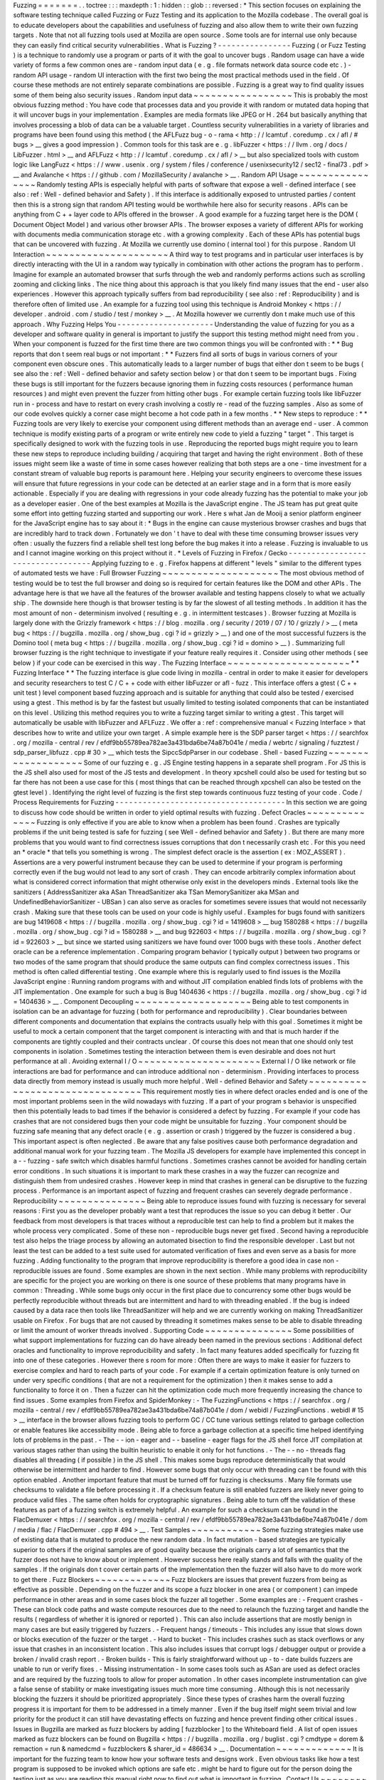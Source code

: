 Fuzzing
=
=
=
=
=
=
=
.
.
toctree
:
:
:
maxdepth
:
1
:
hidden
:
:
glob
:
:
reversed
:
*
This
section
focuses
on
explaining
the
software
testing
technique
called
Fuzzing
or
Fuzz
Testing
and
its
application
to
the
Mozilla
codebase
.
The
overall
goal
is
to
educate
developers
about
the
capabilities
and
usefulness
of
fuzzing
and
also
allow
them
to
write
their
own
fuzzing
targets
.
Note
that
not
all
fuzzing
tools
used
at
Mozilla
are
open
source
.
Some
tools
are
for
internal
use
only
because
they
can
easily
find
critical
security
vulnerabilities
.
What
is
Fuzzing
?
-
-
-
-
-
-
-
-
-
-
-
-
-
-
-
-
Fuzzing
(
or
Fuzz
Testing
)
is
a
technique
to
randomly
use
a
program
or
parts
of
it
with
the
goal
to
uncover
bugs
.
Random
usage
can
have
a
wide
variety
of
forms
a
few
common
ones
are
-
random
input
data
(
e
.
g
.
file
formats
network
data
source
code
etc
.
)
-
random
API
usage
-
random
UI
interaction
with
the
first
two
being
the
most
practical
methods
used
in
the
field
.
Of
course
these
methods
are
not
entirely
separate
combinations
are
possible
.
Fuzzing
is
a
great
way
to
find
quality
issues
some
of
them
being
also
security
issues
.
Random
input
data
~
~
~
~
~
~
~
~
~
~
~
~
~
~
~
~
~
This
is
probably
the
most
obvious
fuzzing
method
:
You
have
code
that
processes
data
and
you
provide
it
with
random
or
mutated
data
hoping
that
it
will
uncover
bugs
in
your
implementation
.
Examples
are
media
formats
like
JPEG
or
H
.
264
but
basically
anything
that
involves
processing
a
blob
of
data
can
be
a
valuable
target
.
Countless
security
vulnerabilities
in
a
variety
of
libraries
and
programs
have
been
found
using
this
method
(
the
AFLFuzz
bug
-
o
-
rama
<
http
:
/
/
lcamtuf
.
coredump
.
cx
/
afl
/
#
bugs
>
__
gives
a
good
impression
)
.
Common
tools
for
this
task
are
e
.
g
.
libFuzzer
<
https
:
/
/
llvm
.
org
/
docs
/
LibFuzzer
.
html
>
__
and
AFLFuzz
<
http
:
/
/
lcamtuf
.
coredump
.
cx
/
afl
/
>
__
but
also
specialized
tools
with
custom
logic
like
LangFuzz
<
https
:
/
/
www
.
usenix
.
org
/
system
/
files
/
conference
/
usenixsecurity12
/
sec12
-
final73
.
pdf
>
__
and
Avalanche
<
https
:
/
/
github
.
com
/
MozillaSecurity
/
avalanche
>
__
.
Random
API
Usage
~
~
~
~
~
~
~
~
~
~
~
~
~
~
~
~
Randomly
testing
APIs
is
especially
helpful
with
parts
of
software
that
expose
a
well
-
defined
interface
(
see
also
:
ref
:
Well
-
defined
behavior
and
Safety
)
.
If
this
interface
is
additionally
exposed
to
untrusted
parties
/
content
then
this
is
a
strong
sign
that
random
API
testing
would
be
worthwhile
here
also
for
security
reasons
.
APIs
can
be
anything
from
C
+
+
layer
code
to
APIs
offered
in
the
browser
.
A
good
example
for
a
fuzzing
target
here
is
the
DOM
(
Document
Object
Model
)
and
various
other
browser
APIs
.
The
browser
exposes
a
variety
of
different
APIs
for
working
with
documents
media
communication
storage
etc
.
with
a
growing
complexity
.
Each
of
these
APIs
has
potential
bugs
that
can
be
uncovered
with
fuzzing
.
At
Mozilla
we
currently
use
domino
(
internal
tool
)
for
this
purpose
.
Random
UI
Interaction
~
~
~
~
~
~
~
~
~
~
~
~
~
~
~
~
~
~
~
~
~
A
third
way
to
test
programs
and
in
particular
user
interfaces
is
by
directly
interacting
with
the
UI
in
a
random
way
typically
in
combination
with
other
actions
the
program
has
to
perform
.
Imagine
for
example
an
automated
browser
that
surfs
through
the
web
and
randomly
performs
actions
such
as
scrolling
zooming
and
clicking
links
.
The
nice
thing
about
this
approach
is
that
you
likely
find
many
issues
that
the
end
-
user
also
experiences
.
However
this
approach
typically
suffers
from
bad
reproducibility
(
see
also
:
ref
:
Reproducibility
)
and
is
therefore
often
of
limited
use
.
An
example
for
a
fuzzing
tool
using
this
technique
is
Android
Monkey
<
https
:
/
/
developer
.
android
.
com
/
studio
/
test
/
monkey
>
__
.
At
Mozilla
however
we
currently
don
t
make
much
use
of
this
approach
.
Why
Fuzzing
Helps
You
-
-
-
-
-
-
-
-
-
-
-
-
-
-
-
-
-
-
-
-
-
Understanding
the
value
of
fuzzing
for
you
as
a
developer
and
software
quality
in
general
is
important
to
justify
the
support
this
testing
method
might
need
from
you
.
When
your
component
is
fuzzed
for
the
first
time
there
are
two
common
things
you
will
be
confronted
with
:
*
*
Bug
reports
that
don
t
seem
real
bugs
or
not
important
:
*
*
Fuzzers
find
all
sorts
of
bugs
in
various
corners
of
your
component
even
obscure
ones
.
This
automatically
leads
to
a
larger
number
of
bugs
that
either
don
t
seem
to
be
bugs
(
see
also
the
:
ref
:
Well
-
defined
behavior
and
safety
section
below
)
or
that
don
t
seem
to
be
important
bugs
.
Fixing
these
bugs
is
still
important
for
the
fuzzers
because
ignoring
them
in
fuzzing
costs
resources
(
performance
human
resources
)
and
might
even
prevent
the
fuzzer
from
hitting
other
bugs
.
For
example
certain
fuzzing
tools
like
libFuzzer
run
in
-
process
and
have
to
restart
on
every
crash
involving
a
costly
re
-
read
of
the
fuzzing
samples
.
Also
as
some
of
our
code
evolves
quickly
a
corner
case
might
become
a
hot
code
path
in
a
few
months
.
*
*
New
steps
to
reproduce
:
*
*
Fuzzing
tools
are
very
likely
to
exercise
your
component
using
different
methods
than
an
average
end
-
user
.
A
common
technique
is
modify
existing
parts
of
a
program
or
write
entirely
new
code
to
yield
a
fuzzing
"
target
"
.
This
target
is
specifically
designed
to
work
with
the
fuzzing
tools
in
use
.
Reproducing
the
reported
bugs
might
require
you
to
learn
these
new
steps
to
reproduce
including
building
/
acquiring
that
target
and
having
the
right
environment
.
Both
of
these
issues
might
seem
like
a
waste
of
time
in
some
cases
however
realizing
that
both
steps
are
a
one
-
time
investment
for
a
constant
stream
of
valuable
bug
reports
is
paramount
here
.
Helping
your
security
engineers
to
overcome
these
issues
will
ensure
that
future
regressions
in
your
code
can
be
detected
at
an
earlier
stage
and
in
a
form
that
is
more
easily
actionable
.
Especially
if
you
are
dealing
with
regressions
in
your
code
already
fuzzing
has
the
potential
to
make
your
job
as
a
developer
easier
.
One
of
the
best
examples
at
Mozilla
is
the
JavaScript
engine
.
The
JS
team
has
put
great
quite
some
effort
into
getting
fuzzing
started
and
supporting
our
work
.
Here
s
what
Jan
de
Mooij
a
senior
platform
engineer
for
the
JavaScript
engine
has
to
say
about
it
:
*
Bugs
in
the
engine
can
cause
mysterious
browser
crashes
and
bugs
that
are
incredibly
hard
to
track
down
.
Fortunately
we
don
'
t
have
to
deal
with
these
time
consuming
browser
issues
very
often
:
usually
the
fuzzers
find
a
reliable
shell
test
long
before
the
bug
makes
it
into
a
release
.
Fuzzing
is
invaluable
to
us
and
I
cannot
imagine
working
on
this
project
without
it
.
*
Levels
of
Fuzzing
in
Firefox
/
Gecko
-
-
-
-
-
-
-
-
-
-
-
-
-
-
-
-
-
-
-
-
-
-
-
-
-
-
-
-
-
-
-
-
-
-
Applying
fuzzing
to
e
.
g
.
Firefox
happens
at
different
"
levels
"
similar
to
the
different
types
of
automated
tests
we
have
:
Full
Browser
Fuzzing
~
~
~
~
~
~
~
~
~
~
~
~
~
~
~
~
~
~
~
~
The
most
obvious
method
of
testing
would
be
to
test
the
full
browser
and
doing
so
is
required
for
certain
features
like
the
DOM
and
other
APIs
.
The
advantage
here
is
that
we
have
all
the
features
of
the
browser
available
and
testing
happens
closely
to
what
we
actually
ship
.
The
downside
here
though
is
that
browser
testing
is
by
far
the
slowest
of
all
testing
methods
.
In
addition
it
has
the
most
amount
of
non
-
determinism
involved
(
resulting
e
.
g
.
in
intermittent
testcases
)
.
Browser
fuzzing
at
Mozilla
is
largely
done
with
the
Grizzly
framework
<
https
:
/
/
blog
.
mozilla
.
org
/
security
/
2019
/
07
/
10
/
grizzly
/
>
__
(
meta
bug
<
https
:
/
/
bugzilla
.
mozilla
.
org
/
show_bug
.
cgi
?
id
=
grizzly
>
__
)
and
one
of
the
most
successful
fuzzers
is
the
Domino
tool
(
meta
bug
<
https
:
/
/
bugzilla
.
mozilla
.
org
/
show_bug
.
cgi
?
id
=
domino
>
__
)
.
Summarizing
full
browser
fuzzing
is
the
right
technique
to
investigate
if
your
feature
really
requires
it
.
Consider
using
other
methods
(
see
below
)
if
your
code
can
be
exercised
in
this
way
.
The
Fuzzing
Interface
~
~
~
~
~
~
~
~
~
~
~
~
~
~
~
~
~
~
~
~
~
*
*
Fuzzing
Interface
*
*
The
fuzzing
interface
is
glue
code
living
in
mozilla
-
central
in
order
to
make
it
easier
for
developers
and
security
researchers
to
test
C
/
C
+
+
code
with
either
libFuzzer
or
afl
-
fuzz
.
This
interface
offers
a
gtest
(
C
+
+
unit
test
)
level
component
based
fuzzing
approach
and
is
suitable
for
anything
that
could
also
be
tested
/
exercised
using
a
gtest
.
This
method
is
by
far
the
fastest
but
usually
limited
to
testing
isolated
components
that
can
be
instantiated
on
this
level
.
Utilizing
this
method
requires
you
to
write
a
fuzzing
target
similar
to
writing
a
gtest
.
This
target
will
automatically
be
usable
with
libFuzzer
and
AFLFuzz
.
We
offer
a
:
ref
:
comprehensive
manual
<
Fuzzing
Interface
>
that
describes
how
to
write
and
utilize
your
own
target
.
A
simple
example
here
is
the
SDP
parser
target
<
https
:
/
/
searchfox
.
org
/
mozilla
-
central
/
rev
/
efdf9bb55789ea782ae3a431bda6be74a87b041e
/
media
/
webrtc
/
signaling
/
fuzztest
/
sdp_parser_libfuzz
.
cpp
#
30
>
__
which
tests
the
SipccSdpParser
in
our
codebase
.
Shell
-
based
Fuzzing
~
~
~
~
~
~
~
~
~
~
~
~
~
~
~
~
~
~
~
Some
of
our
fuzzing
e
.
g
.
JS
Engine
testing
happens
in
a
separate
shell
program
.
For
JS
this
is
the
JS
shell
also
used
for
most
of
the
JS
tests
and
development
.
In
theory
xpcshell
could
also
be
used
for
testing
but
so
far
there
has
not
been
a
use
case
for
this
(
most
things
that
can
be
reached
through
xpcshell
can
also
be
tested
on
the
gtest
level
)
.
Identifying
the
right
level
of
fuzzing
is
the
first
step
towards
continuous
fuzz
testing
of
your
code
.
Code
/
Process
Requirements
for
Fuzzing
-
-
-
-
-
-
-
-
-
-
-
-
-
-
-
-
-
-
-
-
-
-
-
-
-
-
-
-
-
-
-
-
-
-
-
-
-
In
this
section
we
are
going
to
discuss
how
code
should
be
written
in
order
to
yield
optimal
results
with
fuzzing
.
Defect
Oracles
~
~
~
~
~
~
~
~
~
~
~
~
~
~
Fuzzing
is
only
effective
if
you
are
able
to
know
when
a
problem
has
been
found
.
Crashes
are
typically
problems
if
the
unit
being
tested
is
safe
for
fuzzing
(
see
Well
-
defined
behavior
and
Safety
)
.
But
there
are
many
more
problems
that
you
would
want
to
find
correctness
issues
corruptions
that
don
t
necessarily
crash
etc
.
For
this
you
need
an
*
oracle
*
that
tells
you
something
is
wrong
.
The
simplest
defect
oracle
is
the
assertion
(
ex
:
MOZ_ASSERT
)
.
Assertions
are
a
very
powerful
instrument
because
they
can
be
used
to
determine
if
your
program
is
performing
correctly
even
if
the
bug
would
not
lead
to
any
sort
of
crash
.
They
can
encode
arbitrarily
complex
information
about
what
is
considered
correct
information
that
might
otherwise
only
exist
in
the
developers
minds
.
External
tools
like
the
sanitizers
(
AddressSanitizer
aka
ASan
ThreadSanitizer
aka
TSan
MemorySanitizer
aka
MSan
and
UndefinedBehaviorSanitizer
-
UBSan
)
can
also
serve
as
oracles
for
sometimes
severe
issues
that
would
not
necessarily
crash
.
Making
sure
that
these
tools
can
be
used
on
your
code
is
highly
useful
.
Examples
for
bugs
found
with
sanitizers
are
bug
1419608
<
https
:
/
/
bugzilla
.
mozilla
.
org
/
show_bug
.
cgi
?
id
=
1419608
>
__
bug
1580288
<
https
:
/
/
bugzilla
.
mozilla
.
org
/
show_bug
.
cgi
?
id
=
1580288
>
__
and
bug
922603
<
https
:
/
/
bugzilla
.
mozilla
.
org
/
show_bug
.
cgi
?
id
=
922603
>
__
but
since
we
started
using
sanitizers
we
have
found
over
1000
bugs
with
these
tools
.
Another
defect
oracle
can
be
a
reference
implementation
.
Comparing
program
behavior
(
typically
output
)
between
two
programs
or
two
modes
of
the
same
program
that
should
produce
the
same
outputs
can
find
complex
correctness
issues
.
This
method
is
often
called
differential
testing
.
One
example
where
this
is
regularly
used
to
find
issues
is
the
Mozilla
JavaScript
engine
:
Running
random
programs
with
and
without
JIT
compilation
enabled
finds
lots
of
problems
with
the
JIT
implementation
.
One
example
for
such
a
bug
is
Bug
1404636
<
https
:
/
/
bugzilla
.
mozilla
.
org
/
show_bug
.
cgi
?
id
=
1404636
>
__
.
Component
Decoupling
~
~
~
~
~
~
~
~
~
~
~
~
~
~
~
~
~
~
~
~
Being
able
to
test
components
in
isolation
can
be
an
advantage
for
fuzzing
(
both
for
performance
and
reproducibility
)
.
Clear
boundaries
between
different
components
and
documentation
that
explains
the
contracts
usually
help
with
this
goal
.
Sometimes
it
might
be
useful
to
mock
a
certain
component
that
the
target
component
is
interacting
with
and
that
is
much
harder
if
the
components
are
tightly
coupled
and
their
contracts
unclear
.
Of
course
this
does
not
mean
that
one
should
only
test
components
in
isolation
.
Sometimes
testing
the
interaction
between
them
is
even
desirable
and
does
not
hurt
performance
at
all
.
Avoiding
external
I
/
O
~
~
~
~
~
~
~
~
~
~
~
~
~
~
~
~
~
~
~
~
~
External
I
/
O
like
network
or
file
interactions
are
bad
for
performance
and
can
introduce
additional
non
-
determinism
.
Providing
interfaces
to
process
data
directly
from
memory
instead
is
usually
much
more
helpful
.
Well
-
defined
Behavior
and
Safety
~
~
~
~
~
~
~
~
~
~
~
~
~
~
~
~
~
~
~
~
~
~
~
~
~
~
~
~
~
~
~
~
This
requirement
mostly
ties
in
where
defect
oracles
ended
and
is
one
of
the
most
important
problems
seen
in
the
wild
nowadays
with
fuzzing
.
If
a
part
of
your
program
s
behavior
is
unspecified
then
this
potentially
leads
to
bad
times
if
the
behavior
is
considered
a
defect
by
fuzzing
.
For
example
if
your
code
has
crashes
that
are
not
considered
bugs
then
your
code
might
be
unsuitable
for
fuzzing
.
Your
component
should
be
fuzzing
safe
meaning
that
any
defect
oracle
(
e
.
g
.
assertion
or
crash
)
triggered
by
the
fuzzer
is
considered
a
bug
.
This
important
aspect
is
often
neglected
.
Be
aware
that
any
false
positives
cause
both
performance
degradation
and
additional
manual
work
for
your
fuzzing
team
.
The
Mozilla
JS
developers
for
example
have
implemented
this
concept
in
a
-
-
fuzzing
-
safe
switch
which
disables
harmful
functions
.
Sometimes
crashes
cannot
be
avoided
for
handling
certain
error
conditions
.
In
such
situations
it
is
important
to
mark
these
crashes
in
a
way
the
fuzzer
can
recognize
and
distinguish
them
from
undesired
crashes
.
However
keep
in
mind
that
crashes
in
general
can
be
disruptive
to
the
fuzzing
process
.
Performance
is
an
important
aspect
of
fuzzing
and
frequent
crashes
can
severely
degrade
performance
.
Reproducibility
~
~
~
~
~
~
~
~
~
~
~
~
~
~
~
Being
able
to
reproduce
issues
found
with
fuzzing
is
necessary
for
several
reasons
:
First
you
as
the
developer
probably
want
a
test
that
reproduces
the
issue
so
you
can
debug
it
better
.
Our
feedback
from
most
developers
is
that
traces
without
a
reproducible
test
can
help
to
find
a
problem
but
it
makes
the
whole
process
very
complicated
.
Some
of
these
non
-
reproducible
bugs
never
get
fixed
.
Second
having
a
reproducible
test
also
helps
the
triage
process
by
allowing
an
automated
bisection
to
find
the
responsible
developer
.
Last
but
not
least
the
test
can
be
added
to
a
test
suite
used
for
automated
verification
of
fixes
and
even
serve
as
a
basis
for
more
fuzzing
.
Adding
functionality
to
the
program
that
improve
reproducibility
is
therefore
a
good
idea
in
case
non
-
reproducible
issues
are
found
.
Some
examples
are
shown
in
the
next
section
.
While
many
problems
with
reproducibility
are
specific
for
the
project
you
are
working
on
there
is
one
source
of
these
problems
that
many
programs
have
in
common
:
Threading
.
While
some
bugs
only
occur
in
the
first
place
due
to
concurrency
some
other
bugs
would
be
perfectly
reproducible
without
threads
but
are
intermittent
and
hard
to
with
threading
enabled
.
If
the
bug
is
indeed
caused
by
a
data
race
then
tools
like
ThreadSanitizer
will
help
and
we
are
currently
working
on
making
ThreadSanitizer
usable
on
Firefox
.
For
bugs
that
are
not
caused
by
threading
it
sometimes
makes
sense
to
be
able
to
disable
threading
or
limit
the
amount
of
worker
threads
involved
.
Supporting
Code
~
~
~
~
~
~
~
~
~
~
~
~
~
~
~
Some
possibilities
of
what
support
implementations
for
fuzzing
can
do
have
already
been
named
in
the
previous
sections
:
Additional
defect
oracles
and
functionality
to
improve
reproducibility
and
safety
.
In
fact
many
features
added
specifically
for
fuzzing
fit
into
one
of
these
categories
.
However
there
s
room
for
more
:
Often
there
are
ways
to
make
it
easier
for
fuzzers
to
exercise
complex
and
hard
to
reach
parts
of
your
code
.
For
example
if
a
certain
optimization
feature
is
only
turned
on
under
very
specific
conditions
(
that
are
not
a
requirement
for
the
optimization
)
then
it
makes
sense
to
add
a
functionality
to
force
it
on
.
Then
a
fuzzer
can
hit
the
optimization
code
much
more
frequently
increasing
the
chance
to
find
issues
.
Some
examples
from
Firefox
and
SpiderMonkey
:
-
The
FuzzingFunctions
<
https
:
/
/
searchfox
.
org
/
mozilla
-
central
/
rev
/
efdf9bb55789ea782ae3a431bda6be74a87b041e
/
dom
/
webidl
/
FuzzingFunctions
.
webidl
#
15
>
__
interface
in
the
browser
allows
fuzzing
tools
to
perform
GC
/
CC
tune
various
settings
related
to
garbage
collection
or
enable
features
like
accessibility
mode
.
Being
able
to
force
a
garbage
collection
at
a
specific
time
helped
identifying
lots
of
problems
in
the
past
.
-
The
-
-
ion
-
eager
and
-
-
baseline
-
eager
flags
for
the
JS
shell
force
JIT
compilation
at
various
stages
rather
than
using
the
builtin
heuristic
to
enable
it
only
for
hot
functions
.
-
The
-
-
no
-
threads
flag
disables
all
threading
(
if
possible
)
in
the
JS
shell
.
This
makes
some
bugs
reproduce
deterministically
that
would
otherwise
be
intermittent
and
harder
to
find
.
However
some
bugs
that
only
occur
with
threading
can
t
be
found
with
this
option
enabled
.
Another
important
feature
that
must
be
turned
off
for
fuzzing
is
checksums
.
Many
file
formats
use
checksums
to
validate
a
file
before
processing
it
.
If
a
checksum
feature
is
still
enabled
fuzzers
are
likely
never
going
to
produce
valid
files
.
The
same
often
holds
for
cryptographic
signatures
.
Being
able
to
turn
off
the
validation
of
these
features
as
part
of
a
fuzzing
switch
is
extremely
helpful
.
An
example
for
such
a
checksum
can
be
found
in
the
FlacDemuxer
<
https
:
/
/
searchfox
.
org
/
mozilla
-
central
/
rev
/
efdf9bb55789ea782ae3a431bda6be74a87b041e
/
dom
/
media
/
flac
/
FlacDemuxer
.
cpp
#
494
>
__
.
Test
Samples
~
~
~
~
~
~
~
~
~
~
~
~
Some
fuzzing
strategies
make
use
of
existing
data
that
is
mutated
to
produce
the
new
random
data
.
In
fact
mutation
-
based
strategies
are
typically
superior
to
others
if
the
original
samples
are
of
good
quality
because
the
originals
carry
a
lot
of
semantics
that
the
fuzzer
does
not
have
to
know
about
or
implement
.
However
success
here
really
stands
and
falls
with
the
quality
of
the
samples
.
If
the
originals
don
t
cover
certain
parts
of
the
implementation
then
the
fuzzer
will
also
have
to
do
more
work
to
get
there
.
Fuzz
Blockers
~
~
~
~
~
~
~
~
~
~
~
~
~
Fuzz
blockers
are
issues
that
prevent
fuzzers
from
being
as
effective
as
possible
.
Depending
on
the
fuzzer
and
its
scope
a
fuzz
blocker
in
one
area
(
or
component
)
can
impede
performance
in
other
areas
and
in
some
cases
block
the
fuzzer
all
together
.
Some
examples
are
:
-
Frequent
crashes
-
These
can
block
code
paths
and
waste
compute
resources
due
to
the
need
to
relaunch
the
fuzzing
target
and
handle
the
results
(
regardless
of
whether
it
is
ignored
or
reported
)
.
This
can
also
include
assertions
that
are
mostly
benign
in
many
cases
are
but
easily
triggered
by
fuzzers
.
-
Frequent
hangs
/
timeouts
-
This
includes
any
issue
that
slows
down
or
blocks
execution
of
the
fuzzer
or
the
target
.
-
Hard
to
bucket
-
This
includes
crashes
such
as
stack
overflows
or
any
issue
that
crashes
in
an
inconsistent
location
.
This
also
includes
issues
that
corrupt
logs
/
debugger
output
or
provide
a
broken
/
invalid
crash
report
.
-
Broken
builds
-
This
is
fairly
straightforward
without
up
-
to
-
date
builds
fuzzers
are
unable
to
run
or
verify
fixes
.
-
Missing
instrumentation
-
In
some
cases
tools
such
as
ASan
are
used
as
defect
oracles
and
are
required
by
the
fuzzing
tools
to
allow
for
proper
automation
.
In
other
cases
incomplete
instrumentation
can
give
a
false
sense
of
stability
or
make
investigating
issues
much
more
time
consuming
.
Although
this
is
not
necessarily
blocking
the
fuzzers
it
should
be
prioritized
appropriately
.
Since
these
types
of
crashes
harm
the
overall
fuzzing
progress
it
is
important
for
them
to
be
addressed
in
a
timely
manner
.
Even
if
the
bug
itself
might
seem
trivial
and
low
priority
for
the
product
it
can
still
have
devastating
effects
on
fuzzing
and
hence
prevent
finding
other
critical
issues
.
Issues
in
Bugzilla
are
marked
as
fuzz
blockers
by
adding
[
fuzzblocker
]
to
the
Whiteboard
field
.
A
list
of
open
issues
marked
as
fuzz
blockers
can
be
found
on
Bugzilla
<
https
:
/
/
bugzilla
.
mozilla
.
org
/
buglist
.
cgi
?
cmdtype
=
dorem
&
remaction
=
run
&
namedcmd
=
fuzzblockers
&
sharer_id
=
486634
>
__
.
Documentation
~
~
~
~
~
~
~
~
~
~
~
~
~
It
is
important
for
the
fuzzing
team
to
know
how
your
software
tests
and
designs
work
.
Even
obvious
tasks
like
how
a
test
program
is
supposed
to
be
invoked
which
options
are
safe
etc
.
might
be
hard
to
figure
out
for
the
person
doing
the
testing
just
as
you
are
reading
this
manual
right
now
to
find
out
what
is
important
in
fuzzing
.
Contact
Us
~
~
~
~
~
~
~
~
~
~
The
fuzzing
team
can
be
reached
at
fuzzing
mozilla
.
com
<
mailto
:
fuzzing
mozilla
.
com
>
__
or
on
Matrix
<
https
:
/
/
chat
.
mozilla
.
org
/
#
/
room
/
#
fuzzing
:
mozilla
.
org
>
__
and
will
be
happy
to
help
you
with
any
questions
about
fuzzing
you
might
have
.
We
can
help
you
find
the
right
method
of
fuzzing
for
your
feature
collaborate
on
the
implementation
and
provide
the
infrastructure
to
run
it
and
process
the
results
accordingly
.
